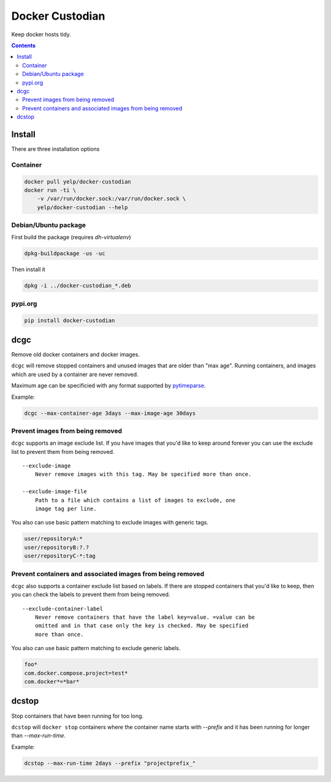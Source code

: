 Docker Custodian
================

.. |tests badge| image:: https://github.com/yelp/docker-custodian/actions/workflows/tests.yml/badge.svg
.. |docker badge| image:: https://github.com/yelp/docker-custodian/actions/workflows/docker.yml/badge.svg
.. |pypi badge| image:: https://github.com/yelp/docker-custodian/actions/workflows/publish.yml/badge.svg

|tests badge| |docker badge| |pypi badge|

Keep docker hosts tidy.


.. contents::
    :backlinks: none

Install
-------

There are three installation options

Container
~~~~~~~~~

.. code::

    docker pull yelp/docker-custodian
    docker run -ti \
        -v /var/run/docker.sock:/var/run/docker.sock \
        yelp/docker-custodian --help

Debian/Ubuntu package
~~~~~~~~~~~~~~~~~~~~~

First build the package (requires `dh-virtualenv`)

.. code:: sh

    dpkg-buildpackage -us -uc

Then install it

.. code:: sh

    dpkg -i ../docker-custodian_*.deb


pypi.org
~~~~~~~~

.. code:: sh

    pip install docker-custodian


dcgc
----

Remove old docker containers and docker images.

``dcgc`` will remove stopped containers and unused images that are older than
"max age".  Running containers, and images which are used by a container are
never removed.

Maximum age can be specificied with any format supported by
`pytimeparse <https://github.com/wroberts/pytimeparse>`_.

Example:

.. code:: sh

    dcgc --max-container-age 3days --max-image-age 30days


Prevent images from being removed
~~~~~~~~~~~~~~~~~~~~~~~~~~~~~~~~~

``dcgc`` supports an image exclude list. If you have images that you'd like
to keep around forever you can use the exclude list to prevent them from
being removed.

::

    --exclude-image
        Never remove images with this tag. May be specified more than once.

    --exclude-image-file
        Path to a file which contains a list of images to exclude, one
        image tag per line.

You also can use basic pattern matching to exclude images with generic tags.

.. code::

    user/repositoryA:*
    user/repositoryB:?.?
    user/repositoryC-*:tag


Prevent containers and associated images from being removed
~~~~~~~~~~~~~~~~~~~~~~~~~~~~~~~~~~~~~~~~~~~~~~~~~~~~~~~~~~~

``dcgc`` also supports a container exclude list based on labels.  If there are
stopped containers that you'd like to keep, then you can check the labels to
prevent them from being removed.

::

    --exclude-container-label
        Never remove containers that have the label key=value. =value can be
        omitted and in that case only the key is checked. May be specified
        more than once.

You also can use basic pattern matching to exclude generic labels.

.. code::

    foo*
    com.docker.compose.project=test*
    com.docker*=*bar*


dcstop
------

Stop containers that have been running for too long.

``dcstop`` will ``docker stop`` containers where the container name starts
with `--prefix` and it has been running for longer than `--max-run-time`.


Example:

.. code:: sh

    dcstop --max-run-time 2days --prefix "projectprefix_"
